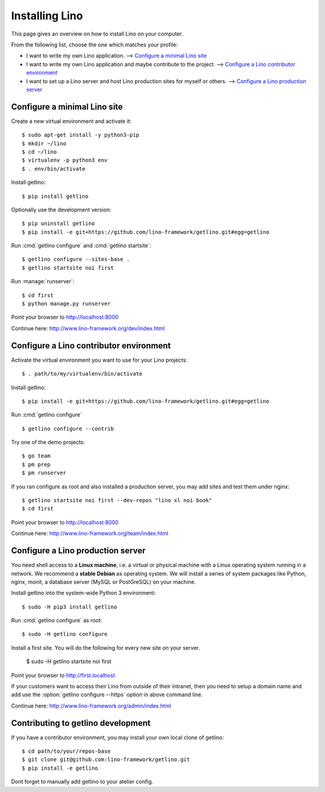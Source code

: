 .. _getlino.install:

===============
Installing Lino
===============

This page gives an overview on how to install Lino on your computer.

From the following list, choose the one which matches your profile:

- I want to write my own Lino application.
  --> `Configure a minimal Lino site`_

- I want to write my own Lino application and maybe contribute to the project.
  --> `Configure a Lino contributor environment`_

- I want to set up a Lino server and host Lino production sites for myself or
  others. --> `Configure a Lino production server`_


Configure a minimal Lino site
=============================

Create a new virtual environment and activate it::

  $ sudo apt-get install -y python3-pip
  $ mkdir ~/lino
  $ cd ~/lino
  $ virtualenv -p python3 env
  $ . env/bin/activate

Install getlino::

  $ pip install getlino

Optionally use the development version::

  $ pip uninstall getlino
  $ pip install -e git+https://github.com/lino-framework/getlino.git#egg=getlino

Run :cmd:`getlino configure` and :cmd:`getlino startsite`::

  $ getlino configure --sites-base .
  $ getlino startsite noi first

Run :manage:`runserver`::

  $ cd first
  $ python manage.py runserver

Point your browser to http://localhost:8000

Continue here: http://www.lino-framework.org/dev/index.html


Configure a Lino contributor environment
========================================

Activate the virtual environment you want to use for your Lino projects::

  $ . path/to/my/virtualenv/bin/activate

Install getlino::

  $ pip install -e git+https://github.com/lino-framework/getlino.git#egg=getlino

Run :cmd:`getlino configure` ::

  $ getlino configure --contrib

Try one of the demo projects::

  $ go team
  $ pm prep
  $ pm runserver

If you ran configure as root and also installed a production server, you may add
sites and test them under nginx::

  $ getlino startsite noi first --dev-repos "lino xl noi book"
  $ cd first

Point your browser to http://localhost:8000

Continue here:  http://www.lino-framework.org/team/index.html


Configure a Lino production server
==================================

You need shell access to a **Linux machine**, i.e. a virtual or physical machine
with a Linux operating system running in a network. We recommend a **stable
Debian** as operating system.   We will install a series of system packages like
Python, nginx, monit, a database server (MySQL or PostGreSQL) on your machine.

Install getlino into the system-wide Python 3 environment::

   $ sudo -H pip3 install getlino

Run :cmd:`getlino configure` as root::

   $ sudo -H getlino configure

Install a first site.  You will do the following for every new site on your
server.

   $ sudo -H getlino startsite noi first

Point your browser to http://first.localhost

If your customers want to access their Lino from outside of their intranet, then
you need to setup a domain name and add use the :option:`getlino configure
--https` option in above command line.

Continue here:  http://www.lino-framework.org/admin/index.html


Contributing to getlino development
===================================

If you have a contributor environment, you may install your own local clone of
getlino::

   $ cd path/to/your/repos-base
   $ git clone git@github.com:lino-framework/getlino.git
   $ pip install -e getlino

Dont forget to manually add getlino to your atelier config.

